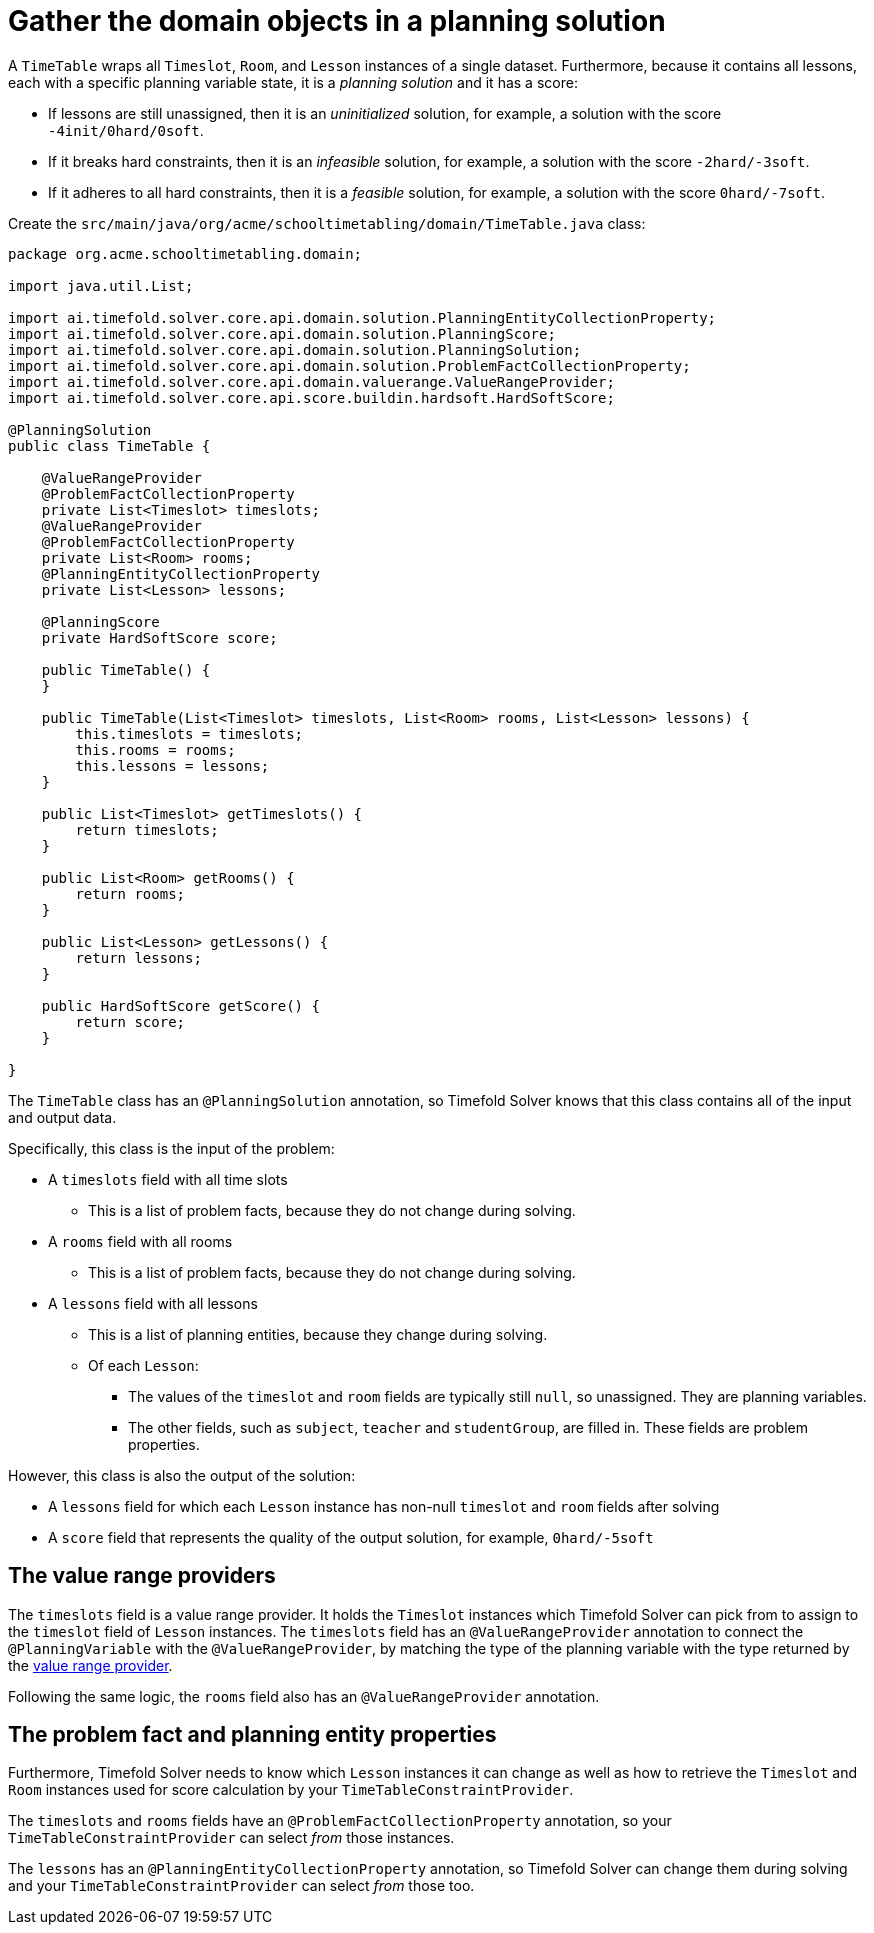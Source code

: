 = Gather the domain objects in a planning solution
:imagesdir: ../..

A `TimeTable` wraps all `Timeslot`, `Room`, and `Lesson` instances of a single dataset.
Furthermore, because it contains all lessons, each with a specific planning variable state,
it is a _planning solution_ and it has a score:

* If lessons are still unassigned, then it is an _uninitialized_ solution,
for example, a solution with the score `-4init/0hard/0soft`.
* If it breaks hard constraints, then it is an _infeasible_ solution,
for example, a solution with the score `-2hard/-3soft`.
* If it adheres to all hard constraints, then it is a _feasible_ solution,
for example, a solution with the score `0hard/-7soft`.

Create the `src/main/java/org/acme/schooltimetabling/domain/TimeTable.java` class:

[source,java]
----
package org.acme.schooltimetabling.domain;

import java.util.List;

import ai.timefold.solver.core.api.domain.solution.PlanningEntityCollectionProperty;
import ai.timefold.solver.core.api.domain.solution.PlanningScore;
import ai.timefold.solver.core.api.domain.solution.PlanningSolution;
import ai.timefold.solver.core.api.domain.solution.ProblemFactCollectionProperty;
import ai.timefold.solver.core.api.domain.valuerange.ValueRangeProvider;
import ai.timefold.solver.core.api.score.buildin.hardsoft.HardSoftScore;

@PlanningSolution
public class TimeTable {

    @ValueRangeProvider
    @ProblemFactCollectionProperty
    private List<Timeslot> timeslots;
    @ValueRangeProvider
    @ProblemFactCollectionProperty
    private List<Room> rooms;
    @PlanningEntityCollectionProperty
    private List<Lesson> lessons;

    @PlanningScore
    private HardSoftScore score;

    public TimeTable() {
    }

    public TimeTable(List<Timeslot> timeslots, List<Room> rooms, List<Lesson> lessons) {
        this.timeslots = timeslots;
        this.rooms = rooms;
        this.lessons = lessons;
    }

    public List<Timeslot> getTimeslots() {
        return timeslots;
    }

    public List<Room> getRooms() {
        return rooms;
    }

    public List<Lesson> getLessons() {
        return lessons;
    }

    public HardSoftScore getScore() {
        return score;
    }

}
----

The `TimeTable` class has an `@PlanningSolution` annotation,
so Timefold Solver knows that this class contains all of the input and output data.

Specifically, this class is the input of the problem:

* A `timeslots` field with all time slots
** This is a list of problem facts, because they do not change during solving.
* A `rooms` field with all rooms
** This is a list of problem facts, because they do not change during solving.
* A `lessons` field with all lessons
** This is a list of planning entities, because they change during solving.
** Of each `Lesson`:
*** The values of the `timeslot` and `room` fields are typically still `null`, so unassigned.
They are planning variables.
*** The other fields, such as `subject`, `teacher` and `studentGroup`, are filled in.
These fields are problem properties.

However, this class is also the output of the solution:

* A `lessons` field for which each `Lesson` instance has non-null `timeslot` and `room` fields after solving
* A `score` field that represents the quality of the output solution, for example, `0hard/-5soft`

== The value range providers

The `timeslots` field is a value range provider.
It holds the `Timeslot` instances which Timefold Solver can pick from to assign to the `timeslot` field of `Lesson` instances.
The `timeslots` field has an `@ValueRangeProvider` annotation to connect the `@PlanningVariable` with the `@ValueRangeProvider`,
by matching the type of the planning variable with the type returned by the xref:using-timefold-solver/modeling-planning-problems.adoc#planningValueRangeProvider[value range provider].

Following the same logic, the `rooms` field also has an `@ValueRangeProvider` annotation.

== The problem fact and planning entity properties

Furthermore, Timefold Solver needs to know which `Lesson` instances it can change
as well as how to retrieve the `Timeslot` and `Room` instances used for score calculation
by your `TimeTableConstraintProvider`.

The `timeslots` and `rooms` fields have an `@ProblemFactCollectionProperty` annotation,
so your `TimeTableConstraintProvider` can select _from_ those instances.

The `lessons` has an `@PlanningEntityCollectionProperty` annotation,
so Timefold Solver can change them during solving
and your `TimeTableConstraintProvider` can select _from_ those too.
